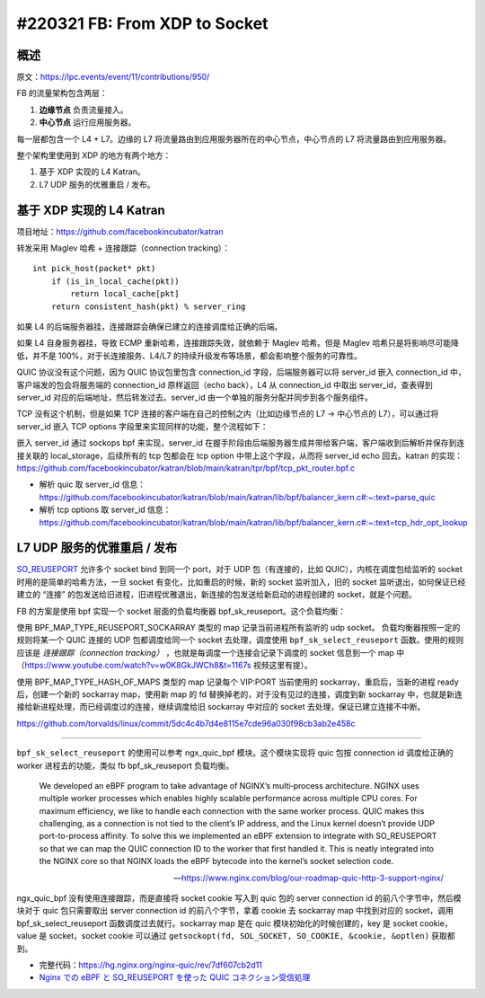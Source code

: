 #220321 FB: From XDP to Socket
==========================================

概述
--------

原文：https://lpc.events/event/11/contributions/950/

FB 的流量架构包含两层：

1. **边缘节点** 负责流量接入。
2. **中心节点** 运行应用服务器。

.. image:: images/fb-traffic-infrastructure.png

每一层都包含一个 L4 + L7。边缘的 L7 将流量路由到应用服务器所在的中心节点，中心节点的 L7 将流量路由到应用服务器。

整个架构里使用到 XDP 的地方有两个地方：

1. 基于 XDP 实现的 L4 Katran。
2. L7 UDP 服务的优雅重启 / 发布。

基于 XDP 实现的 L4 Katran
------------------------------

项目地址：https://github.com/facebookincubator/katran

转发采用 Maglev 哈希 + 连接跟踪（connection tracking）： ::

    int pick_host(packet* pkt)
        if (is_in_local_cache(pkt))
            return local_cache[pkt]
        return consistent_hash(pkt) % server_ring

如果 L4 的后端服务器挂，连接跟踪会确保已建立的连接调度给正确的后端。

如果 L4 自身服务器挂，导致 ECMP 重新哈希，连接跟踪失效，就依赖于 Maglev 哈希。但是 Maglev 哈希只是将影响尽可能降低，并不是 100%，对于长连接服务、L4/L7 的持续升级发布等场景，都会影响整个服务的可靠性。

QUIC 协议没有这个问题，因为 QUIC 协议包里包含 connection_id 字段，后端服务器可以将 server_id 嵌入 connection_id 中，客户端发的包会将服务端的 connection_id 原样返回（echo back），L4 从 connection_id 中取出 server_id，查表得到 server_id 对应的后端地址，然后转发过去。server_id 由一个单独的服务分配并同步到各个服务组件。

TCP 没有这个机制，但是如果 TCP 连接的客户端在自己的控制之内（比如边缘节点的 L7 -> 中心节点的 L7），可以通过将 server_id 嵌入 TCP options 字段里来实现同样的功能，整个流程如下：

.. image:: images/fb-tcp-options.png

嵌入 server_id 通过 sockops bpf 来实现，server_id 在握手阶段由后端服务器生成并带给客户端，客户端收到后解析并保存到连接关联的 local_storage，后续所有的 tcp 包都会在 tcp option 中带上这个字段，从而将 server_id  echo 回去。katran 的实现：https://github.com/facebookincubator/katran/blob/main/katran/tpr/bpf/tcp_pkt_router.bpf.c

- 解析 quic 取 server_id 信息：https://github.com/facebookincubator/katran/blob/main/katran/lib/bpf/balancer_kern.c#:~:text=parse_quic
- 解析 tcp options 取 server_id 信息：https://github.com/facebookincubator/katran/blob/main/katran/lib/bpf/balancer_kern.c#:~:text=tcp_hdr_opt_lookup

L7 UDP 服务的优雅重启 / 发布
------------------------------

`SO_REUSEPORT <https://lwn.net/Articles/542629/>`_ 允许多个 socket bind 到同一个 port，对于 UDP 包（有连接的，比如 QUIC），内核在调度包给监听的 socket 时用的是简单的哈希方法，一旦 socket 有变化，比如重启的时候，新的 socket 监听加入，旧的 socket 监听退出，如何保证已经建立的 “连接” 的包发送给旧进程，旧进程优雅退出，新连接的包发送给新启动的进程创建的 socket，就是个问题。

.. image:: images/fb-reuseport.png

FB 的方案是使用 bpf 实现一个 socket 层面的负载均衡器 bpf_sk_reuseport。这个负载均衡：

使用 BPF_MAP_TYPE_REUSEPORT_SOCKARRAY 类型的 map 记录当前进程所有监听的 udp socket。 负载均衡器按照一定的规则将某一个 QUIC 连接的 UDP 包都调度给同一个 socket 去处理，调度使用 ``bpf_sk_select_reuseport`` 函数。使用的规则应该是 *连接跟踪（connection tracking）* ，也就是每调度一个连接会记录下调度的 socket 信息到一个 map 中（https://www.youtube.com/watch?v=w0K8GkJWCh8&t=1167s 视频这里有提）。

使用 BPF_MAP_TYPE_HASH_OF_MAPS 类型的 map 记录每个 VIP:PORT 当前使用的 sockarray，重启后，当新的进程 ready 后，创建一个新的 sockarray map，使用新 map 的 fd 替换掉老的，对于没有见过的连接，调度到新 sockarray 中，也就是新连接给新进程处理，而已经调度过的连接，继续调度给旧 sockarray 中对应的 socket 去处理，保证已建立连接不中断。

.. image:: images/fb-udp-restart.gif

https://github.com/torvalds/linux/commit/5dc4c4b7d4e8115e7cde96a030f98cb3ab2e458c

-----

``bpf_sk_select_reuseport`` 的使用可以参考 ngx_quic_bpf 模块。这个模块实现将 quic 包按 connection id 调度给正确的 worker 进程去的功能，类似 fb bpf_sk_reuseport 负载均衡。

    We developed an eBPF program to take advantage of NGINX’s multi‑process architecture. NGINX uses multiple worker processes which enables highly scalable performance across multiple CPU cores. For maximum efficiency, we like to handle each connection with the same worker process. QUIC makes this challenging, as a connection is not tied to the client’s IP address, and the Linux kernel doesn’t provide UDP port-to-process affinity. To solve this we implemented an eBPF extension to integrate with SO_REUSEPORT so that we can map the QUIC connection ID to the worker that first handled it. This is neatly integrated into the NGINX core so that NGINX loads the eBPF bytecode into the kernel’s socket selection code.

    -- https://www.nginx.com/blog/our-roadmap-quic-http-3-support-nginx/

ngx_quic_bpf 没有使用连接跟踪，而是直接将 socket cookie 写入到 quic 包的 server connection id 的前八个字节中，然后模块对于 quic 包只需要取出 server connection id 的前八个字节，拿着 cookie 去 sockarray map 中找到对应的 socket，调用 bpf_sk_select_reuseport 函数调度过去就行。sockarray map 是在 quic 模块初始化的时候创建的，key 是 socket cookie，value 是 socket，socket cookie 可以通过 ``getsockopt(fd, SOL_SOCKET, SO_COOKIE, &cookie, &optlen)`` 获取都到。

.. image:: images/ngx_quic_bpf.png

- 完整代码：https://hg.nginx.org/nginx-quic/rev/7df607cb2d11
- `Nginx での eBPF と SO_REUSEPORT を使った QUIC コネクション受信処理 <https://medium.com/nttlabs/nginx-quic-ebpf-soreuseport-127c62112a8d>`_
